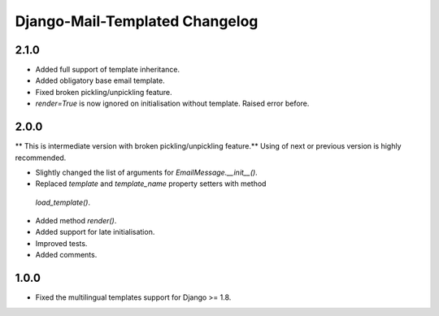 ===============================
Django-Mail-Templated Changelog
===============================

2.1.0
=====

* Added full support of template inheritance.

* Added obligatory base email template.

* Fixed broken pickling/unpickling feature.

* `render=True` is now ignored on initialisation without template. Raised
  error before.

2.0.0
=====

** This is intermediate version with broken pickling/unpickling feature.**
Using of next or previous version is highly recommended.


* Slightly changed the list of arguments for `EmailMessage.__init__()`.

* Replaced `template` and `template_name` property setters with method
 `load_template()`.

* Added method `render()`.

* Added support for late initialisation.

* Improved tests.

* Added comments.

1.0.0
=====

* Fixed the multilingual templates support for Django >= 1.8.

